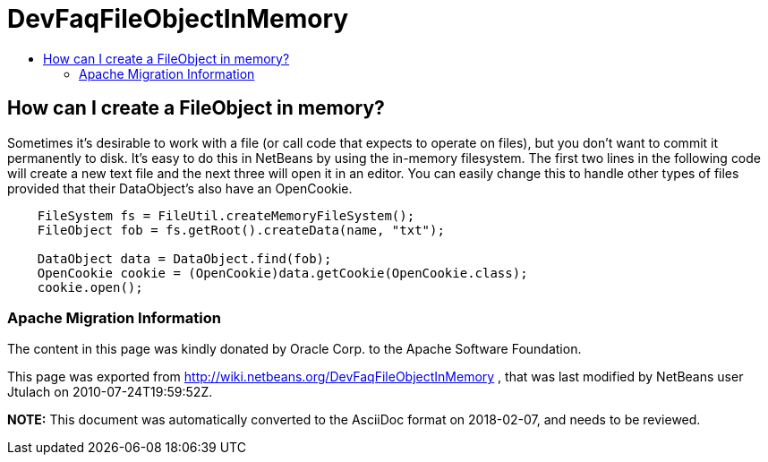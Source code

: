 // 
//     Licensed to the Apache Software Foundation (ASF) under one
//     or more contributor license agreements.  See the NOTICE file
//     distributed with this work for additional information
//     regarding copyright ownership.  The ASF licenses this file
//     to you under the Apache License, Version 2.0 (the
//     "License"); you may not use this file except in compliance
//     with the License.  You may obtain a copy of the License at
// 
//       http://www.apache.org/licenses/LICENSE-2.0
// 
//     Unless required by applicable law or agreed to in writing,
//     software distributed under the License is distributed on an
//     "AS IS" BASIS, WITHOUT WARRANTIES OR CONDITIONS OF ANY
//     KIND, either express or implied.  See the License for the
//     specific language governing permissions and limitations
//     under the License.
//

= DevFaqFileObjectInMemory
:jbake-type: wiki
:jbake-tags: wiki, devfaq, needsreview
:jbake-status: published
:keywords: Apache NetBeans wiki DevFaqFileObjectInMemory
:description: Apache NetBeans wiki DevFaqFileObjectInMemory
:toc: left
:toc-title:
:syntax: true

== How can I create a FileObject in memory?

Sometimes it's desirable to work with a file (or call code that expects to operate on files), but you don't want to commit it permanently to disk.  It's easy to do this in NetBeans by using the in-memory filesystem.  The first two lines in the following code will create a new text file and the next three will open it in an editor.  You can easily change this to handle other types of files provided that their DataObject's also have an OpenCookie.

[source,java]
----

    FileSystem fs = FileUtil.createMemoryFileSystem();
    FileObject fob = fs.getRoot().createData(name, "txt");

    DataObject data = DataObject.find(fob);
    OpenCookie cookie = (OpenCookie)data.getCookie(OpenCookie.class);
    cookie.open();

----

=== Apache Migration Information

The content in this page was kindly donated by Oracle Corp. to the
Apache Software Foundation.

This page was exported from link:http://wiki.netbeans.org/DevFaqFileObjectInMemory[http://wiki.netbeans.org/DevFaqFileObjectInMemory] , 
that was last modified by NetBeans user Jtulach 
on 2010-07-24T19:59:52Z.


*NOTE:* This document was automatically converted to the AsciiDoc format on 2018-02-07, and needs to be reviewed.
